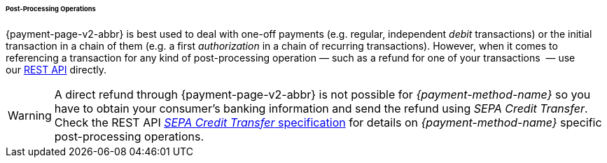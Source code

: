 [#PPv2_paydirekt_PostProcessing]
====== Post-Processing Operations 

{payment-page-v2-abbr} is best used to deal with one-off payments (e.g. regular,
independent _debit_ transactions) or the initial transaction in a chain of
them (e.g. a first _authorization_ in a chain of recurring transactions).
However, when it comes to referencing a transaction for any kind of
post-processing operation — such as a refund for one of your transactions 
— use our <<RestApi, REST API>>﻿﻿ directly.

WARNING: A direct refund through {payment-page-v2-abbr} is not possible for _{payment-method-name}_ so you have to
obtain your consumer's banking information and send the refund using
_SEPA Credit Transfer_. +
Check the REST API <<SEPACreditTransfer, _SEPA Credit Transfer_ specification>> for details on _{payment-method-name}_ specific post-processing operations.